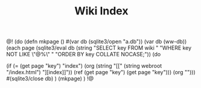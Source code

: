 #+TITLE: Wiki Index
@!
(do
(defn mkpage ()
  #(var db (sqlite3/open "a.db"))
  (var db (ww-db))
  (each page
      (sqlite3/eval
       db
       (string "SELECT key FROM wiki "
               "WHERE key NOT LIKE \"@%\" "
               "ORDER BY key COLLATE NOCASE;"))
    (do
      # handle index page differently
      (if (= (get page "key") "index")
        (org (string "[["
                     (string webroot "/index.html")
                     "][index]]"))
        (ref (get page "key") (get page "key")))
      (org "\n")))
   #(sqlite3/close db)
)
(mkpage)
)
!@
